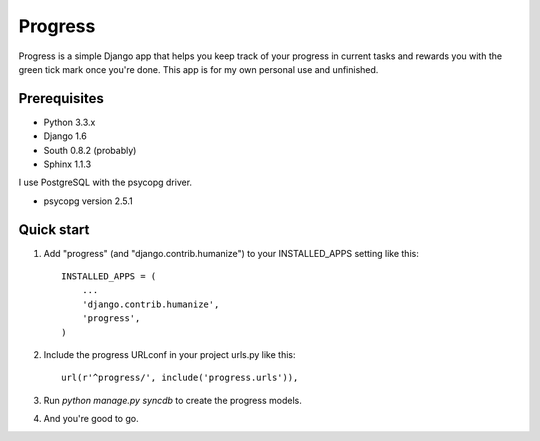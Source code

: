 ========
Progress
========

Progress is a simple Django app that helps you keep track of your
progress in current tasks and rewards you with the green tick mark once
you're done. This app is for my own personal use and unfinished.

Prerequisites
=============

*  Python 3.3.x
*  Django 1.6
*  South 0.8.2 (probably)
*  Sphinx 1.1.3

I use PostgreSQL with the psycopg driver.

*  psycopg version 2.5.1

Quick start
===========

1. Add "progress" (and "django.contrib.humanize") to your INSTALLED_APPS
   setting like this::

      INSTALLED_APPS = (
          ...
          'django.contrib.humanize',
          'progress',
      )

2. Include the progress URLconf in your project urls.py like this::

      url(r'^progress/', include('progress.urls')),

3. Run `python manage.py syncdb` to create the progress models.

4. And you're good to go.
